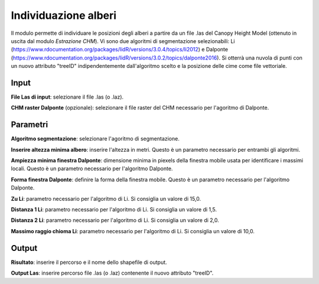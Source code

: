 Individuazione alberi
================================

Il modulo permette di individuare le posizioni degli alberi a partire da un file .las del Canopy Height Model (ottenuto in uscita dal modulo *Estrazione CHM*). Vi sono due algoritmi di segmentazione selezionabili: Li (https://www.rdocumentation.org/packages/lidR/versions/3.0.4/topics/li2012) e Dalponte (https://www.rdocumentation.org/packages/lidR/versions/3.0.2/topics/dalponte2016). 
Si otterrà una nuvola di punti con un nuovo attributo "treeID" indipendentemente dall'algoritmo scelto e la posizione delle cime come file vettoriale.

.. only:: latex

  .. image:: ../_static/tool_images/individuazione_alberi.png


Input
------------

**File Las di input**: selezionare il file .las (o .laz).

**CHM raster Dalponte** (opzionale): selezionare il file raster del CHM necessario per l'agoritmo di Dalponte.

Parametri
------------

**Algoritmo segmentazione**: selezionare l'agoritmo di segmentazione.

**Inserire altezza minima albero**: inserire l'altezza in metri. Questo è un parametro necessario per entrambi gli algoritmi.

**Ampiezza minima finestra Dalponte**: dimensione minima in piexels della finestra mobile usata per identificare i massimi locali. Questo è un parametro necessario per l'algoritmo Dalponte.

**Forma finestra Dalponte**: definire la forma della finestra mobile. Questo è un parametro necessario per l'algoritmo Dalponte.

**Zu Li**: parametro necessario per l'algoritmo di Li. Si consiglia un valore di 15,0.

**Distanza 1 Li**: parametro necessario per l'algoritmo di Li. Si consiglia un valore di 1,5.

**Distanza 2 Li**: parametro necessario per l'algoritmo di Li. Si consiglia un valore di 2,0.

**Massimo raggio chioma Li**: parametro necessario per l'algoritmo di Li. Si consiglia un valore di 10,0.

Output
------------

**Risultato**: inserire il percorso e il nome dello shapefile di output.

**Output Las**: inserire percorso file .las (o .laz) contenente il nuovo attributo "treeID".

.. only:: latex

  .. raw:: latex

    \newpage % hard pagebreak at exactly this position
